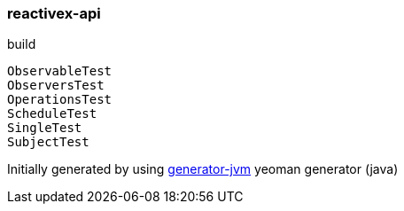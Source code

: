 
//tag::content[]

=== reactivex-api

//Read link:https://daggerok.github.io/reactivex-api[project reference documentation]

.build
[source,bash]
----
ObservableTest
ObserversTest
OperationsTest
ScheduleTest
SingleTest
SubjectTest
----

Initially generated by using link:https://github.com/daggerok/generator-jvm/[generator-jvm] yeoman generator (java)

//end::content[]

